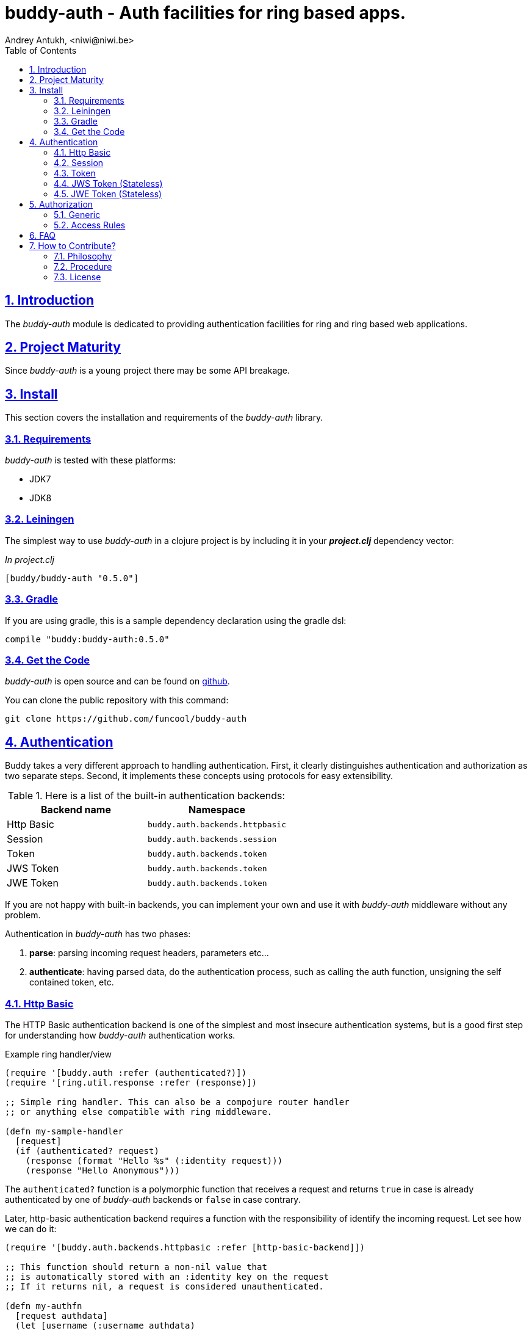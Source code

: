 = buddy-auth - Auth facilities for ring based apps.
Andrey Antukh, <niwi@niwi.be>
:toc: left
:numbered:
:source-highlighter: pygments
:pygments-style: friendly
:sectlinks:

== Introduction

The _buddy-auth_ module is dedicated to providing authentication facilities for
ring and ring based web applications.


== Project Maturity

Since _buddy-auth_ is a young project there may be some API breakage.


== Install

This section covers the installation and requirements of the _buddy-auth_ library.


=== Requirements

_buddy-auth_ is tested with these platforms:

- JDK7
- JDK8


=== Leiningen

The simplest way to use _buddy-auth_ in a clojure project is by including it in  your *_project.clj_* dependency vector:

._In project.clj_
[source,clojure]
----
[buddy/buddy-auth "0.5.0"]
----

=== Gradle

If you are using gradle, this is a sample dependency declaration using the gradle dsl:

[source,groovy]
----
compile "buddy:buddy-auth:0.5.0"
----


=== Get the Code

_buddy-auth_ is open source and can be found on link:https://github.com/funcool/buddy-auth[github].

You can clone the public repository with this command:

[source,text]
----
git clone https://github.com/funcool/buddy-auth
----


== Authentication

Buddy takes a very different approach to handling authentication. First, it clearly distinguishes
authentication and authorization as two separate steps. Second, it implements these concepts using
protocols for easy extensibility.

.Here is a list of the built-in authentication backends:
[options="header"]
|================================================
| Backend name | Namespace
| Http Basic   | `buddy.auth.backends.httpbasic`
| Session      | `buddy.auth.backends.session`
| Token        | `buddy.auth.backends.token`
| JWS Token    | `buddy.auth.backends.token`
| JWE Token    | `buddy.auth.backends.token`
|================================================

If you are not happy with built-in backends, you can implement your own and use it with
_buddy-auth_ middleware without any problem.

Authentication in _buddy-auth_ has two phases:

1. *parse*: parsing incoming request headers, parameters etc...
2. *authenticate*: having parsed data, do the authentication process, such as calling
   the auth function, unsigning the self contained token, etc.


=== Http Basic

The HTTP Basic authentication backend is one of the simplest and most insecure authentication
systems, but is a good first step for understanding how _buddy-auth_ authentication works.

.Example ring handler/view
[source,clojure]
----
(require '[buddy.auth :refer (authenticated?)])
(require '[ring.util.response :refer (response)])

;; Simple ring handler. This can also be a compojure router handler
;; or anything else compatible with ring middleware.

(defn my-sample-handler
  [request]
  (if (authenticated? request)
    (response (format "Hello %s" (:identity request)))
    (response "Hello Anonymous")))
----

The `authenticated?` function is a polymorphic function that receives a request and returns `true`
in case is already authenticated by one of _buddy-auth_ backends or `false` in case contrary.

Later, http-basic authentication backend requires a function with the responsibility of identify the
incoming request. Let see how we can do it:

[source, clojure]
----
(require '[buddy.auth.backends.httpbasic :refer [http-basic-backend]])

;; This function should return a non-nil value that
;; is automatically stored with an :identity key on the request
;; If it returns nil, a request is considered unauthenticated.

(defn my-authfn
  [request authdata]
  (let [username (:username authdata)
        password (:password authdata)]
    username))

(def backend (http-basic-backend {:realm "MyApi" :authfn my-authfn}))
----

The *authfn* function should accept a _request_ as the first parameter and _authdata_ as the second.
_authdata_ is data parsed from the request in the *parse* step.

The *authfn* will be called only if the *parse* process returns parsed data.

The next step for get it working, you should wrap your ring handler with authentication middleware:

[source,clojure]
----
(require '[buddy.auth.middleware :refer [wrap-authentication]])

;; Define the main handler with *app* name wrapping it
;; with authentication middleware using an instance of the
;; just created http-basic backend.

;; Define app var with handler wrapped with _buddy-auth_'s authentication
;; middleware using the previously defined backend.

(def app (-> my-sample-handler
             (wrap-authentication backend)))
----

All requests that reach the `my-sample-handler` will be properly processed and authenticated. In process
of authentication the `:identity` keyword will be attached to the request if a authentication is
successful.

You can see a complete example of using this backend link:https://github.com/funcool/buddy-auth/tree/master/examples/httpbasic[here] (also with authorization).


=== Session

The session backend has the simplest implementation because it relies entirely on ring session support.

The authentication process of this backend consists in checking the `:identity` keyword in session. If
it exists and is a logical true, it is automatically forwarded as is to `:identity` keyword in the
request.

.Example creating a session backend instance and wrapping our handler
[source, clojure]
----
(require '[buddy.auth.backends.session :refer [session-backend]])

;; Create an instance
(def backend (session-backend))

;; Wrap the ring handler.
(def app (-> my-sample-handler
             (wrap-authentication backend)))
----

TIP: As you can see, the authentication is completely independent of login/signin. It's up to
you to implement the login handler.

You can see a complete example of using this backend link:https://github.com/funcool/buddy-auth/tree/master/examples/session[here] (also with authorization).


=== Token

Is a backend that uses tokens for authenticate the user. It behaves very similar to the basic-auth
backend with difference that instead of authenticating with credentials it authenticate with a simple
token.

Let's see an example:

[source, clojure]
----
(require '[buddy.auth.backends.token :refer [token-backend]])

;; Define a in-memory relation between tokens and users:
(def tokens {:2f904e245c1f5 :admin
             :45c1f5e3f05d0 :foouser})

;; Define a authfn, function with the responsibility
;; to authenticate the incoming token and return an
;; identity instance

(defn my-authfn
  [request token]
  (let [token (keyword token)]
    (get tokens token nil)))

;; Create a instance
(def backend (token-backend {:authfn my-authfn}))

;; Wrap the ring handler.
(def app (-> my-sample-handler
             (wrap-authentication backend)))
----

The process of authentication of this backend consists in parse the "Authorization" header
extract the token for it, and in case of the token is extracted successful, call the `authfn`
with extracted token.

.This is a possible aspect of the authorization header
[source, text]
----
Authorization: Token 45c1f5e3f05d0
----

If you are so inclined, you may use a different name for your token using the **token-name** optional
key when defining your backend.

The `authfn` should return something that will be associated to the `:identity` key in the request.

Is the responsability of the library user to build tokens, handle its storage and verification
process. _buddy-auth_ only offers a lightweight layer over http for parsing and mark requests
as authenticated.

You can see a complete example of using this backend link:https://github.com/funcool/buddy-auth/tree/master/examples/token[here] (also with authorization).


=== JWS Token (Stateless)

Is a backend that uses signed and self contained tokens for authenticate the user. It behaves very
similar to the _Token_ backend (previously explained) with difference that this one does not need
additional user defined logic for validate tokens, because as we said previously, are self contained.

This type of tokens enables a complete stateless authentication because the server does not need any
more store the token and related information, the token will contain that information.

You can see a complete example of using this backend link:https://github.com/funcool/buddy-auth/tree/master/examples/token-jws[here] (also with authorization).

NOTE: The security and the implementation of cryptographic primitives for that token is relied to the
*buddy-sign* library (an other module of buddy) that implements the JWS specification. That library
should be used for generate JWS tokens.

Some valuable resources for learning about stateless authentication are:

- http://lucumr.pocoo.org/2013/11/17/my-favorite-database/
- http://www.niwi.be/2014/06/07/stateless-authentication-with-api-rest/


=== JWE Token (Stateless)

This backend is almost identical to the previous one (JWS), the main difference is that the backend
uses JWE (Json Web Encryption) instead of JWS (Json Web Signature) and it has the advangage that
the content of token is encrypted instead of simply signed.

This is maybe useful when token should contain some additional user information that can not be
public.

You can see a complete example of using this backend link:https://github.com/funcool/buddy-auth/tree/master/examples/token-jwe[here] (also with authorization).


== Authorization

The second part of the auth process is authorization.

The authorization system is split into two parts: generic authorization and access-rules
(explained in the next section).

The generic one is based on exceptions, and consists in raising a unauthorized exception in case
of the request is considered unauthorized. And the access rules system is based in some kind of
rules attached to handler or a _URI_ and that rules are determine if a request is autorized or not.


=== Generic

The authorization backend wraps everything in a try/catch block which only handles the specific
exception. When an unauthorized exception is caught, it executes a specific function to handle it or
reraises the exception.

With this approach we can define our own middlewared/decorators using custom authorization
logic with fast skip, raising an unauthorized exception using the `throw-unauthorized` function.

.Example ring handler raising an unauthorized exception.
[source, clojure]
----
(require '[buddy.auth :refer [authenticated? throw-unauthorized]])
(require '[ring.util.response :refer (response redirect)])

(defn home-controller
  [request]
  (when (not (authenticated? request))
    (throw-unauthorized {:message "Not authorized"}))
  (response "Hello World"))
----

Just like the authentication system, authorization is also implemented using protocols.

All built-in backends are already implements the autorization protocol with default behavior. The
default behavior can be overwritted passing the `:unauthorized-handler` option to the backend
constructor:

[source,clojure]
----
(require '[buddy.auth.backends.httpbasic :refer [http-basic-backend]])
(require '[buddy.auth.middleware :refer [wrap-authentication wrap-authorization]])

;; Simple self difined handler for unauthorized requests.
(defn my-unauthorized-handler
  [request metadata]
  (-> (response "Unauthorized request")
      (assoc :status 403)))

(def backend (http-basic-backend
              {:realm "API"
               :authfn my-auth-fn
               :unauthorized-handler my-unauthorized-handler}))

(def app (-> your-handler
             (wrap-authentication backend)
             (wrap-authorization backend)))
----

[[access-rules]]
=== Access Rules

The access rules system is another part of authorization. It consists of matching an url to
specific access rules logic.

The access rules consists of an ordered list. This contains mappings between urls and rule handlers using
link:https://github.com/weavejester/clout[clout] url matching syntax or regular expressions.

.This is an example of an access rule using the clout syntax.
[source, clojure]
----
[{:uri "/foo"
  :handler user-access}
----

.This is an example of an access rule with more than one url matching using the clout syntax.
[source, clojure]
----
[{:uris ["/foo" "/bar"]
  :handler user-access}
----

.The same example but using regular expressions.
[source, clojure]
----
[{:pattern #"^/foo$"
  :handler user-access}
----

An access rule can also match against certain HTTP methods, by using the *:request-method* option. *:request-method* can be a keyword or a set of keywords.

.An example of an access rule that matches only GET requests.
[source, clojure]
----
[{:uri "/foo"
  :handler user-access
  :request-method :get}
----


==== Rules Handlers

The rule handler is a plain function that accepts a request as a parameter and should return
`accessrules/success` or `accessrules/error`.

The `success` is a simple mark that means that handles passes the validation and `error` is a mark
that means the opposite, that the handler does not pass the validation. Instead of returning plain
boolean value, this approach allows handlers to return errors messages or even a ring response.

.This is a simple example of the aspect of one rule handler
[source, clojure]
----
(require '[buddy.auth :refer (authenticated?)])
(require '[buddy.auth.accessrules :refer (success error)])

(defn authenticated-user
  [request]
  (if (authenticated? request)
    true
    (error "Only authenticated users allowed")))
----

These values are considered success marks: *true* and *success* instances. These are considered error 
marks: *nil*, *false*, and *error* instances. Error instances may contain a string as an error message
or a ring response hash-map.

Also, a rule handler can be a composition of several rule handlers using logical operators.

.This is the aspect of composition of rule-handlers
[source, clojure]
----
{:and [authenticated-user other-handler]}
{:or [authenticated-user other-handler]}

;; Logical expressions can be nested as deep as you wish
;; with hypotetical rule handlers with self descriptive name.
{:or [should-be-admin
      {:and [should-be-safe
             should-be-authenticated]}]}}
----

This is an example of how a composed rule handler can be used in an access rules list:

[source, clojure]
----
[{:pattern #"^/foo$"
  :handler {:and [authenticated-user admin-user]}}]
----

Additionally, if you are using *clout* based syntax for matching access rules, the request in
a rule handler will contain `:match-params` with clout matched uri params.


==== Usage

Now, knowing how access rules and rule handlers can be defined, it is time to see how we can use
it in our ring applications.

_buddy-auth_ exposes two ways to do it:

* Using a _wrap-access-rules_ middleware.
* Using a _restrict_ decorator for assigning specific rules handlers to concrete ring handler.

Here are couple of examples of how we could do it:

.Using _wrap-access-rules_ middleware.
[source,clojure]
----
;; Rules handlers used on this example are ommited for code clarity
;; Each handler represent authorization logic indicated by its name.

(def rules [{:pattern #"^/admin/.*"
             :handler {:or [admin-access operator-access]}}
            {:pattern #"^/login$"
             :handler any-access}
            {:pattern #"^/.*"
             :handler authenticated-access}])

;; Define default behavior for not authorized requests
;;
;; This function works like a default ring compatible handler
;; and should implement the default behavior for requests
;; which are not authorized by any defined rule

(defn on-error
  [request value]
  {:status 403
   :headers {}
   :body "Not authorized"})

;; Wrap the handler with access rules (and run with jetty as example)
(defn -main
  [& args]
  (let [options {:rules rules :on-error on-error}
        app     (wrap-access-rules your-app-handler options)]
    (run-jetty app {:port 9090})))
----

If a request uri does not match any regular expression then the default policy is used.
The default policy in _buddy-auth_ is *allow* but you can change the default behavior
specifying a `:reject` value in the `:policy` option.

Additionally, instead of specifying the global _on-error_ handler, you can set a specific
behavior on a specific access rule, or use the _:redirect_ option to simply redirect
a user to specific url.

.Lets see an example.
[source,clojure]
----
(def rules [{:pattern #"^/admin/.*"
             :handler {:or [admin-access operator-access]}
             :redirect "/notauthorized"}
            {:pattern #"^/login$"
             :handler any-access}
            {:pattern #"^/.*"
             :handler authenticated-access
             :on-error (fn [req _] (response "Not authorized ;)"))}])
----

The access rule options always takes precedence over the global ones.

Then, if you don't want an external rules list and simply want to apply some rules to specific
ring views/handlers, you can use the `restrict` decorator. Let see it in action:

[source, clojure]
----
(require '[buddy.auth.accessrules :refer [restrict]])

(defn home-controller
  [request]
  {:body "Hello World" :status 200})

(defroutes app
  (GET "/" [] (restrict home-controller {:handler should-be-authenticated
                                         :on-error on-error}))
----


== FAQ

*What is the difference with Friend?*

_buddy-auth_ authorization/authentication facilities are more low level and less opinionated
that friend and allow build over them easy other high level abstractions.
Technically, friend abstraction can be build on top of _buddy-auth_.


*How can I use _buddy_ with link:http://clojure-liberator.github.io/liberator/[liberator]?*

By design, _buddy_ has authorization and authentication well
separated. This helps a lot if you want use only one part of it (ex:
authentication only) without including the other.

In summary: yes, you can use _buddy-auth_ with liberator.


== How to Contribute?

=== Philosophy

Five most important rules:

- Beautiful is better than ugly.
- Explicit is better than implicit.
- Simple is better than complex.
- Complex is better than complicated.
- Readability counts.

All contributions to _buddy-auth_ should keep these important rules in mind.


=== Procedure

**buddy-auth** unlike Clojure and other Clojure contrib libs, does not have many
restrictions for contributions. Just follow the following steps depending on the
situation:

**Bugfix**:

- Fork the GitHub repo.
- Fix a bug/typo on a new branch.
- Make a pull-request to master.

**New feature**:

- Open new issues with the new feature proposal.
- If it is accepted, follow the same steps as "bugfix".


=== License

_buddy-auth_ is licensed under Apache 2.0 License. You can see the complete text
of the license on the root of the repository on `LICENSE` file.
